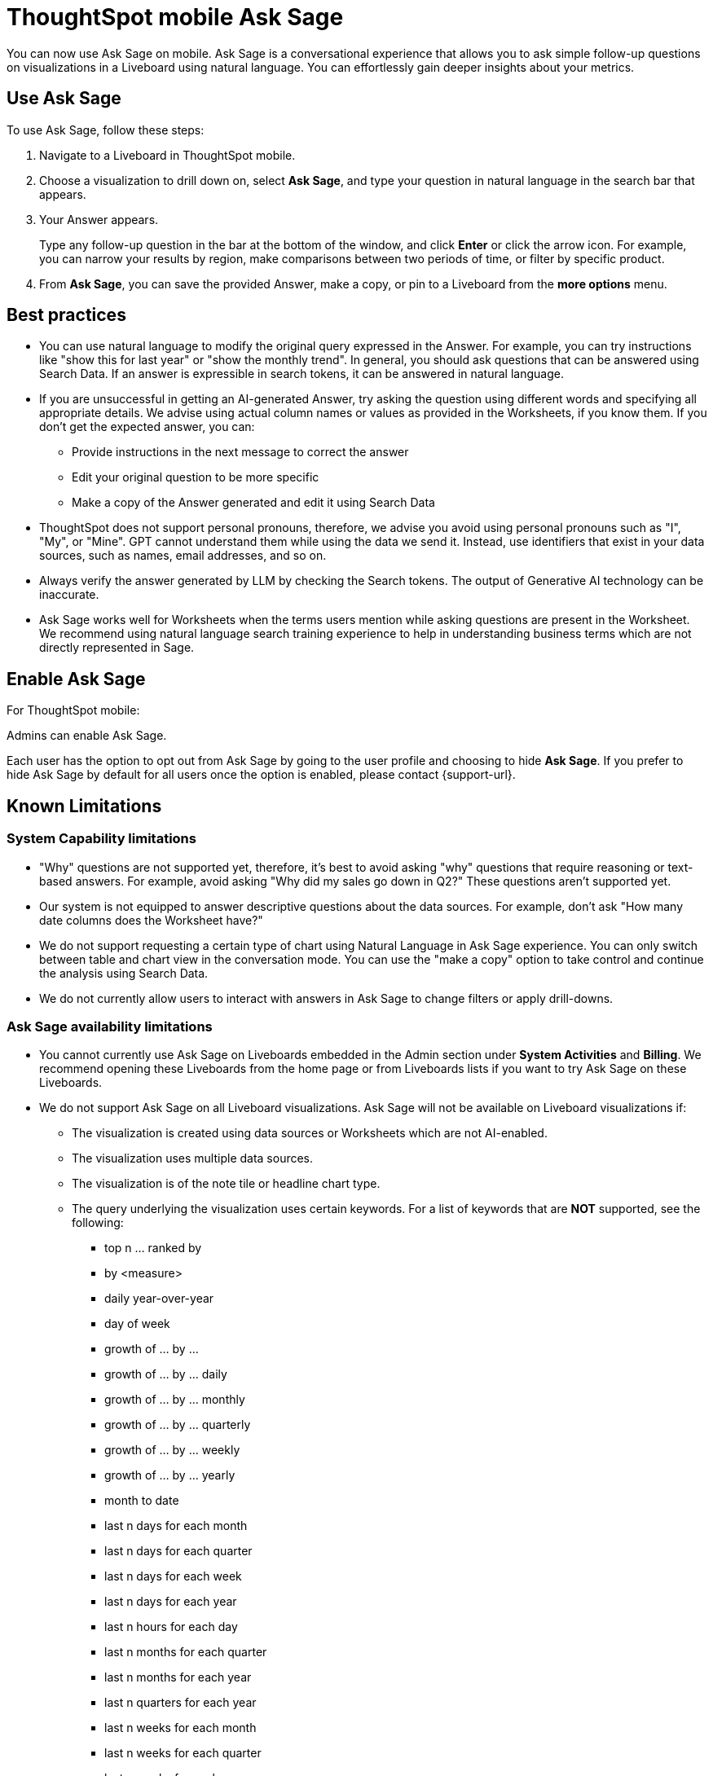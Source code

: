 = ThoughtSpot mobile Ask Sage
:last_updated: 6/6/2024
:linkattrs:
:experimental:
:page-layout: default-cloud
:page-aliases:
:description: ThoughtSpot mobile Ask Sage

[#mobile-ask-sage,Ask Sage]

You can now use Ask Sage on mobile. Ask Sage is a conversational experience that allows you to ask simple follow-up questions on visualizations in a Liveboard using natural language. You can effortlessly gain deeper insights about your metrics.

== Use Ask Sage

To use Ask Sage, follow these steps:

. Navigate to a Liveboard in ThoughtSpot mobile.

. Choose a visualization to drill down on, select *Ask Sage*, and type your question in natural language in the search bar that appears.

. Your Answer appears.
+
Type any follow-up question in the bar at the bottom of the window, and click *Enter* or click the arrow icon. For example, you can narrow your results by region, make comparisons between two periods of time, or filter by specific product.

. From *Ask Sage*, you can save the provided Answer, make a copy, or pin to a Liveboard from the *more options* menu.



== Best practices

* You can use natural language to modify the original query expressed in the Answer. For example, you can try instructions like "show this for last year" or "show the monthly trend". In general, you should ask questions that can be answered using Search Data. If an answer is expressible in search tokens, it can be answered in natural language.

* If you are unsuccessful in getting an AI-generated Answer, try asking the question using different words and specifying all appropriate details. We advise using actual column names or values as provided in the Worksheets, if you know them. If you don't get the expected answer, you can:

** Provide instructions in the next message to correct the answer
** Edit your original question to be more specific
** Make a copy of the Answer generated and edit it using Search Data

* ThoughtSpot does not support personal pronouns, therefore, we advise you avoid using personal pronouns such as "I", "My", or "Mine". GPT cannot understand them while using the data we send it. Instead, use identifiers that exist in your data sources, such as names, email addresses, and so on.

* Always verify the answer generated by LLM by checking the Search tokens. The output of Generative AI technology can be inaccurate.

* Ask Sage works well for Worksheets when the terms users mention while asking questions are present in the Worksheet. We recommend using natural language search training experience to help in understanding business terms which are not directly represented in Sage.

== Enable Ask Sage

For ThoughtSpot mobile:

Admins can enable Ask Sage.

Each user has the option to opt out from Ask Sage by going to the user profile and choosing to hide *Ask Sage*. If you prefer to hide Ask Sage by default for all users once the option is enabled, please contact {support-url}.


== Known Limitations

=== System Capability limitations

* "Why" questions are not supported yet, therefore, it’s best to avoid asking "why" questions that require reasoning or text-based answers. For example, avoid asking "Why did my sales go down in Q2?" These questions aren’t supported yet.
* Our system is not equipped to answer descriptive questions about the data sources. For example, don’t ask "How many date columns does the Worksheet have?"
* We do not support requesting a certain type of chart using Natural Language in Ask Sage experience. You can only switch between table and chart view in the conversation mode. You can use the "make a copy" option to take control and continue the analysis using Search Data.
* We do not currently allow users to interact with answers in Ask Sage to change filters or apply drill-downs.


=== Ask Sage availability limitations

* You cannot currently use Ask Sage on Liveboards embedded in the Admin section under *System Activities* and *Billing*. We recommend opening these Liveboards from the home page or from Liveboards lists if you want to try Ask Sage on these Liveboards.
* We do not support Ask Sage on all Liveboard visualizations. Ask Sage will not be available on Liveboard visualizations if:

** The visualization is created using data sources or Worksheets which are not AI-enabled.
** The visualization uses multiple data sources.
** The visualization is of the note tile or headline chart type.
** The query underlying the visualization uses certain keywords. For a list of keywords that are *NOT* supported, see the following:

*** top n … ranked by
*** by <measure>
*** daily year-over-year
*** day of week
*** growth of … by …
*** growth of … by … daily
*** growth of … by … monthly
*** growth of … by … quarterly
*** growth of … by … weekly
*** growth of … by … yearly
*** month to date
*** last n days for each month
*** last n days for each quarter
*** last n days for each week
*** last n days for each year
*** last n hours for each day
*** last n months for each quarter
*** last n months for each year
*** last n quarters for each year
*** last n weeks for each month
*** last n weeks for each quarter
*** last n weeks for each year
*** next n days for each month
*** next n days for each quarter
*** next n days for each week
*** next n days for each year
*** next n months for each quarter
*** next n months for each year
*** next n quarters for each year
*** next n weeks for each month
*** next n weeks for each quarter
*** next n weeks for each year
*** quarter to date
*** today
*** week to date
*** year to date
*** yesterday
*** detailed
*** max
*** min
*** all
*** everything
*** vs, versus
*** day of month
*** day of quarter
*** day of week
*** day of year
*** month of quarter
*** quarter of year
*** week of month
*** week of quarter
*** week of year
*** in
*** not in
*** percentage of
